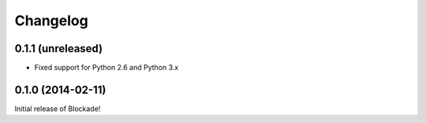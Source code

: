 Changelog
=========

0.1.1 (unreleased)
------------------

- Fixed support for Python 2.6 and Python 3.x


0.1.0 (2014-02-11)
------------------

Initial release of Blockade!
